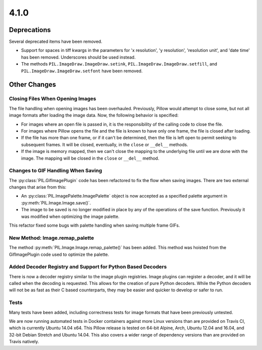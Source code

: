 4.1.0
-----

Deprecations
============

Several deprecated items have been removed.

* Support for spaces in tiff kwargs in the parameters for 'x resolution', 'y
  resolution', 'resolution unit', and 'date time' has been
  removed. Underscores should be used instead.

* The methods ``PIL.ImageDraw.ImageDraw.setink``,
  ``PIL.ImageDraw.ImageDraw.setfill``, and
  ``PIL.ImageDraw.ImageDraw.setfont`` have been removed.


Other Changes
=============

Closing Files When Opening Images
^^^^^^^^^^^^^^^^^^^^^^^^^^^^^^^^^

The file handling when opening images has been overhauled. Previously,
Pillow would attempt to close some, but not all image formats
after loading the image data. Now, the following behavior
is specified:

* For images where an open file is passed in, it is the
  responsibility of the calling code to close the file.

* For images where Pillow opens the file and the file is known to have
  only one frame, the file is closed after loading.

* If the file has more than one frame, or if it can't be determined,
  then the file is left open to permit seeking to subsequent
  frames. It will be closed, eventually, in the ``close`` or
  ``__del__`` methods.

* If the image is memory mapped, then we can't close the mapping to
  the underlying file until we are done with the image. The mapping
  will be closed in the ``close`` or ``__del__`` method.

Changes to GIF Handling When Saving
^^^^^^^^^^^^^^^^^^^^^^^^^^^^^^^^^^^

The :py:class:`PIL.GifImagePlugin` code has been refactored to fix the flow when
saving images. There are two external changes that arise from this:

* An :py:class:`PIL.ImagePalette.ImagePalette` object is now accepted
  as a specified palette argument in :py:meth:`PIL.Image.Image.save()`.

* The image to be saved is no longer modified in place by any of the
  operations of the save function. Previously it was modified when
  optimizing the image palette.

This refactor fixed some bugs with palette handling when saving
multiple frame GIFs.

New Method: Image.remap_palette
^^^^^^^^^^^^^^^^^^^^^^^^^^^^^^^

The method :py:meth:`PIL.Image.Image.remap_palette()` has been
added. This method was hoisted from the GifImagePlugin code used to
optimize the palette.

Added Decoder Registry and Support for Python Based Decoders
^^^^^^^^^^^^^^^^^^^^^^^^^^^^^^^^^^^^^^^^^^^^^^^^^^^^^^^^^^^^

There is now a decoder registry similar to the image plugin
registries. Image plugins can register a decoder, and it will be
called when the decoding is requested. This allows for the creation of
pure Python decoders. While the Python decoders will not be as fast as
their C based counterparts, they may be easier and quicker to develop
or safer to run.

Tests
^^^^^

Many tests have been added, including correctness tests for image
formats that have been previously untested.

We are now running automated tests in Docker containers against more
Linux versions than are provided on Travis CI, which is currently
Ubuntu 14.04 x64. This Pillow release is tested on 64-bit Alpine,
Arch, Ubuntu 12.04 and 16.04, and 32-bit Debian Stretch and Ubuntu
14.04. This also covers a wider range of dependency versions than are
provided on Travis natively.
